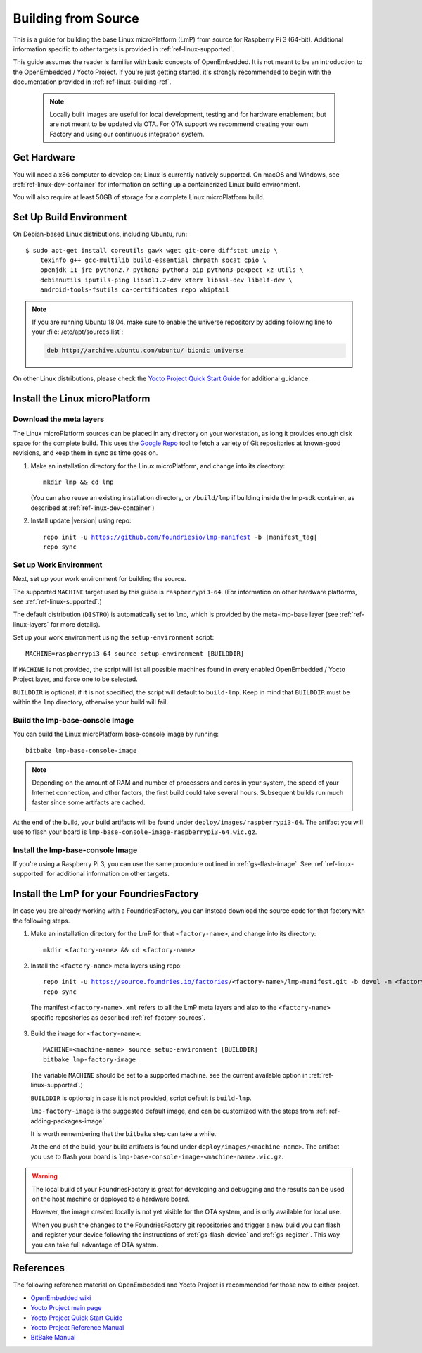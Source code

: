 .. highlight:: sh

.. _ref-linux-building:

Building from Source
====================

This is a guide for building the base Linux microPlatform (LmP) from source
for Raspberry Pi 3 (64-bit). Additional information specific to other
targets is provided in :ref:`ref-linux-supported`.

This guide assumes the reader is familiar with basic concepts of
OpenEmbedded. It is not meant to be an introduction to the
OpenEmbedded / Yocto Project. If you're just getting started, it's
strongly recommended to begin with the documentation provided in
:ref:`ref-linux-building-ref`.

 .. note::

  Locally built images are useful for local development, testing and
  for hardware enablement, but are not meant to be updated via OTA.
  For OTA support we recommend creating your own Factory and using
  our continuous integration system.

.. _ref-linux-building-hw:

Get Hardware
------------

You will need a x86 computer to develop on; Linux is currently
natively supported. On macOS and Windows, see
:ref:`ref-linux-dev-container` for information on setting up a
containerized Linux build environment.

You will also require at least 50GB of storage for a complete Linux
microPlatform build.

Set Up Build Environment
------------------------

On Debian-based Linux distributions, including Ubuntu, run::

   $ sudo apt-get install coreutils gawk wget git-core diffstat unzip \
       texinfo g++ gcc-multilib build-essential chrpath socat cpio \
       openjdk-11-jre python2.7 python3 python3-pip python3-pexpect xz-utils \
       debianutils iputils-ping libsdl1.2-dev xterm libssl-dev libelf-dev \
       android-tools-fsutils ca-certificates repo whiptail

.. note::

   If you are running Ubuntu 18.04, make sure to enable the universe
   repository by adding following line to your
   :file:`/etc/apt/sources.list`:

   .. code-block:: none

      deb http://archive.ubuntu.com/ubuntu/ bionic universe

On other Linux distributions, please check the `Yocto Project Quick
Start Guide`_ for additional guidance.

.. _ref-linux-building-install:

Install the Linux microPlatform
-------------------------------

Download the meta layers
^^^^^^^^^^^^^^^^^^^^^^^^

The Linux microPlatform sources can be placed in any directory on your
workstation, as long it provides enough disk space for the complete
build. This uses the `Google Repo`_ tool to fetch a variety of Git repositories
at known-good revisions, and keep them in sync as time goes on.

#. Make an installation directory for the Linux microPlatform, and
   change into its directory::

     mkdir lmp && cd lmp

   (You can also reuse an existing installation directory, or ``/build/lmp``
   if building inside the lmp-sdk container, as described at :ref:`ref-linux-dev-container`)

#. Install update |version| using repo:

   .. parsed-literal::

      repo init -u https://github.com/foundriesio/lmp-manifest -b |manifest_tag|
      repo sync

Set up Work Environment
^^^^^^^^^^^^^^^^^^^^^^^

Next, set up your work environment for building the source.

The supported ``MACHINE`` target used by this guide is
``raspberrypi3-64``. (For information on other hardware platforms, see
:ref:`ref-linux-supported`.)

The default distribution (``DISTRO``) is automatically set to ``lmp``,
which is provided by the meta-lmp-base layer (see
:ref:`ref-linux-layers` for more details).

Set up your work environment using the ``setup-environment`` script::

  MACHINE=raspberrypi3-64 source setup-environment [BUILDDIR]

If ``MACHINE`` is not provided, the script will list all possible
machines found in every enabled OpenEmbedded / Yocto Project layer,
and force one to be selected.

``BUILDDIR`` is optional; if it is not specified, the script will default to
``build-lmp``. Keep in mind that ``BUILDDIR`` must be within the ``lmp``
directory, otherwise your build will fail.

Build the lmp-base-console Image
^^^^^^^^^^^^^^^^^^^^^^^^^^^^^^^^

You can build the Linux microPlatform base-console image by running::

  bitbake lmp-base-console-image

.. note::

   Depending on the amount of RAM and number of processors and cores
   in your system, the speed of your Internet connection, and other
   factors, the first build could take several hours. Subsequent
   builds run much faster since some artifacts are cached.

At the end of the build, your build artifacts will be found under
``deploy/images/raspberrypi3-64``. The artifact you will
use to flash your board is
``lmp-base-console-image-raspberrypi3-64.wic.gz``.

Install the lmp-base-console Image
^^^^^^^^^^^^^^^^^^^^^^^^^^^^^^^^^^

If you're using a Raspberry Pi 3, you can use the same procedure outlined in
:ref:`gs-flash-image`. See :ref:`ref-linux-supported` for additional information
on other targets.

.. _ref-linux-building-ref:

Install the LmP for your FoundriesFactory
-----------------------------------------

In case you are already working with a FoundriesFactory,
you can instead download the source code for that factory
with the following steps.

1. Make an installation directory for the LmP for that ``<factory-name>``,
   and change into its directory::

     mkdir <factory-name> && cd <factory-name>

2.  Install the ``<factory-name>`` meta layers using repo:

   .. parsed-literal::

      repo init -u https://source.foundries.io/factories/<factory-name>/lmp-manifest.git -b devel -m <factory-name>.xml
      repo sync

   The manifest ``<factory-name>.xml`` refers to all the LmP meta layers
   and also to the ``<factory-name>`` specific repositories
   as described :ref:`ref-factory-sources`.

3.  Build the image for ``<factory-name>``:

   .. parsed-literal::

      MACHINE=<machine-name> source setup-environment [BUILDDIR]
      bitbake lmp-factory-image

   The variable ``MACHINE`` should
   be set to a supported machine.
   see the current available option
   in :ref:`ref-linux-supported`.)

   ``BUILDDIR`` is optional;
   in case it is not provided,
   script default is ``build-lmp``.

   ``lmp-factory-image`` is the suggested default image,
   and can be customized with the steps from :ref:`ref-adding-packages-image`.

   It is worth remembering that the ``bitbake`` step can take a while.

   At the end of the build,
   your build artifacts is found under
   ``deploy/images/<machine-name>``.
   The artifact you use to
   flash your board is
   ``lmp-base-console-image-<machine-name>.wic.gz``.

.. warning::

   The local build of your FoundriesFactory is great for
   developing and debugging
   and the results can be used on the host machine
   or deployed to a hardware board.

   However, the image created locally is
   not yet visible for the OTA system,
   and is only available for local use.

   When you push the changes to the
   FoundriesFactory git repositories
   and trigger a new build
   you can flash and register your device
   following the instructions of
   :ref:`gs-flash-device`
   and :ref:`gs-register`.
   This way you can take full advantage of OTA system.

References
----------

The following reference material on OpenEmbedded and Yocto Project is
recommended for those new to either project.

- `OpenEmbedded wiki`_
- `Yocto Project main page`_
- `Yocto Project Quick Start Guide`_
- `Yocto Project Reference Manual`_
- `BitBake Manual`_

.. _OpenEmbedded wiki:
    https://www.openembedded.org/wiki/Main_Page
.. _Yocto Project main page:
   https://www.yoctoproject.org/
.. _Yocto Project Quick Start Guide:
   https://www.yoctoproject.org/docs/current/brief-yoctoprojectqs/brief-yoctoprojectqs.html
.. _Yocto Project Reference Manual:
   https://www.yoctoproject.org/docs/current/ref-manual/ref-manual.html
.. _BitBake Manual:
   https://www.yoctoproject.org/docs/current/bitbake-user-manual/bitbake-user-manual.html

.. _Google Repo:
   https://source.android.com/setup/develop/repo
